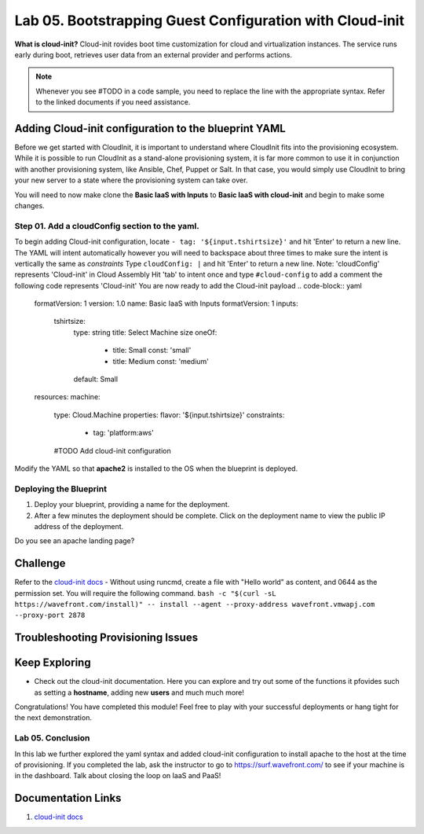 Lab 05. Bootstrapping Guest Configuration with Cloud-init
***********************************

**What is cloud-init?** Cloud-init rovides boot time customization for cloud and virtualization instances. The service runs early during boot, retrieves user data from an external provider and performs actions.


.. note:: Whenever you see #TODO in a code sample, you need to replace the line with the appropriate syntax. Refer to the linked documents if you need assistance.


Adding Cloud-init configuration to the blueprint YAML
==================
Before we get started with CloudInit, it is important to understand where CloudInit fits into the provisioning ecosystem. 
While it is possible to run CloudInit as a stand-alone provisioning system, it is far more common to use it in conjunction with another provisioning system, like Ansible, Chef, Puppet or Salt. 
In that case, you would simply use CloudInit to bring your new server to a state where the provisioning system can take over. 

You will need to now make clone the **Basic IaaS with Inputs** to **Basic IaaS with cloud-init** and begin to make some changes.

Step 01. Add a cloudConfig section to the yaml.
-------------------------------------
To begin adding Cloud-init configuration, locate ``- tag: '${input.tshirtsize}'`` and hit 'Enter' to return a new line. The YAML will intent automatically however you will need to backspace about three times to make sure the intent is vertically the same as `constraints`
Type ``cloudConfig: |`` and hit 'Enter' to return a new line. Note: 'cloudConfig' represents 'Cloud-init' in Cloud Assembly
Hit 'tab' to intent once and type ``#cloud-config`` to add a comment the following code represents 'Cloud-init'
You are now ready to add the Cloud-init payload
.. code-block:: yaml

    formatVersion: 1
    version: 1.0
    name: Basic IaaS with Inputs
    formatVersion: 1
    inputs:
      tshirtsize:
        type: string
        title: Select Machine size
        oneOf:
          - title: Small
            const: 'small'
          - title: Medium 
            const: 'medium'
        default: Small
    resources:
    machine:
      type: Cloud.Machine
      properties:
      flavor: '${input.tshirtsize}'
      constraints:
        - tag: 'platform:aws'
      #TODO Add cloud-init configuration


Modify the YAML so that **apache2** is installed to the OS when the blueprint is deployed.


Deploying the Blueprint
-----------------------

1. Deploy your blueprint, providing a name for the deployment.
2. After a few minutes the deployment should be complete. Click on the deployment name to view the public IP address of the deployment.

Do you see an apache landing page?


Challenge
==============
Refer to the `cloud-init docs <https://cloudinit.readthedocs.io/en/latest/>`__
- Without using runcmd, create a file with "Hello world" as content, and 0644 as the permission set.
You will require the following command.
``bash -c "$(curl -sL https://wavefront.com/install)" -- install --agent --proxy-address wavefront.vmwapj.com  --proxy-port 2878``


Troubleshooting Provisioning Issues
===================================

Keep Exploring
==============

- Check out the cloud-init documentation. Here you can explore and try out some of the functions it pfovides such as setting a **hostname**, adding new **users** and much much more!
Congratulations! You have completed this module! 
Feel free to play with your successful deployments or hang tight for the next demonstration.

Lab 05. Conclusion
------------------
In this lab we further explored the yaml syntax and added cloud-init configuration to install apache to the host at the time of provisioning.
If you completed the lab, ask the instructor to go to https://surf.wavefront.com/ to see if your machine is in the dashboard. Talk about closing the loop on IaaS and PaaS!

Documentation Links
===================

1. `cloud-init docs <https://cloudinit.readthedocs.io/en/latest/>`__

